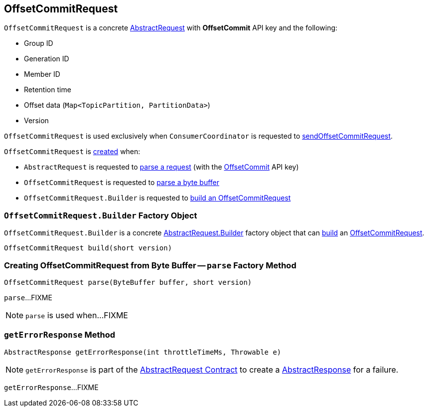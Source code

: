 == [[OffsetCommitRequest]] OffsetCommitRequest

[[OFFSET_COMMIT]]
[[creating-instance]]
`OffsetCommitRequest` is a concrete <<kafka-common-requests-AbstractRequest.adoc#, AbstractRequest>> with *OffsetCommit* API key and the following:

* [[groupId]] Group ID
* [[generationId]] Generation ID
* [[memberId]] Member ID
* [[retentionTime]] Retention time
* [[offsetData]] Offset data (`Map<TopicPartition, PartitionData>`)
* [[version]] Version

`OffsetCommitRequest` is used exclusively when `ConsumerCoordinator` is requested to <<kafka-consumer-internals-ConsumerCoordinator.adoc#sendOffsetCommitRequest, sendOffsetCommitRequest>>.

`OffsetCommitRequest` is <<creating-instance, created>> when:

* `AbstractRequest` is requested to <<kafka-common-requests-AbstractRequest.adoc#parseRequest, parse a request>> (with the <<OFFSET_COMMIT, OffsetCommit>> API key)

* `OffsetCommitRequest` is requested to <<parse, parse a byte buffer>>

* `OffsetCommitRequest.Builder` is requested to <<build, build an OffsetCommitRequest>>

=== [[OffsetCommitRequest.Builder]][[Builder]][[build]] `OffsetCommitRequest.Builder` Factory Object

`OffsetCommitRequest.Builder` is a concrete <<kafka-common-requests-AbstractRequest.adoc#Builder, AbstractRequest.Builder>> factory object that can <<kafka-common-requests-AbstractRequest.adoc#build, build>> an <<OffsetCommitRequest, OffsetCommitRequest>>.

[source, java]
----
OffsetCommitRequest build(short version)
----

=== [[parse]] Creating OffsetCommitRequest from Byte Buffer -- `parse` Factory Method

[source, java]
----
OffsetCommitRequest parse(ByteBuffer buffer, short version)
----

`parse`...FIXME

NOTE: `parse` is used when...FIXME

=== [[getErrorResponse]] `getErrorResponse` Method

[source, java]
----
AbstractResponse getErrorResponse(int throttleTimeMs, Throwable e)
----

NOTE: `getErrorResponse` is part of the <<kafka-common-requests-AbstractRequest.adoc#getErrorResponse, AbstractRequest Contract>> to create a <<kafka-common-requests-AbstractResponse.adoc#, AbstractResponse>> for a failure.

`getErrorResponse`...FIXME
